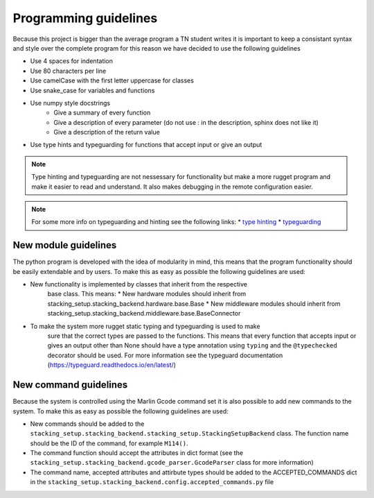 .. _programming_guidelines:

Programming guidelines
======================

Because this project is bigger than the average program a TN student writes
it is important to keep a consistant syntax and style over the complete program
for this reason we have decided to use the following guidelines

* Use 4 spaces for indentation
* Use 80 characters per line
* Use camelCase with the first letter uppercase for classes
* Use snake_case for variables and functions
* Use numpy style docstrings
    * Give a summary of every function
    * Give a description of every parameter (do not use : in the description, sphinx does not like it)
    * Give a description of the return value
* Use type hints and typeguarding for functions that accept input or give an output

.. note::

    Type hinting and typeguarding are not nessessary for functionality but make a more rugget
    program and make it easier to read and understand. It also makes debugging in the remote configuration
    easier.

.. note::

    For some more info on typeguarding and hinting see the following links:
    * `type hinting <https://docs.python.org/3/library/typing.html>`_
    * `typeguarding <https://pypi.org/project/typeguard/>`_

New module guidelines
---------------------

The python program is developed with the idea of modularity in mind, this means
that the program functionality should be easily extendable and by users. To make
this as easy as possible the following guidelines are used:

* New functionality is implemented by classes that inherit from the respective
    base class. This means:
    * New hardware modules should inherit from stacking_setup.stacking_backend.hardware.base.Base
    * New middleware modules should inherit from stacking_setup.stacking_backend.middleware.base.BaseConnector
* To make the system more rugget static typing and typeguarding is used to make
    sure that the correct types are passed to the functions. This means that
    every function that accepts input or gives an output other than None should have 
    a type annotation using ``typing`` and the ``@typechecked`` decorator
    should be used. For more information see the typeguard documentation
    (https://typeguard.readthedocs.io/en/latest/)

New command guidelines
----------------------

Because the system is controlled using the Marlin Gcode command set it is also
possible to add new commands to the system. To make this as easy as possible the 
following guidelines are used:

* New commands should be added to the ``stacking_setup.stacking_backend.stacking_setup.StackingSetupBackend`` class. The function name should be the ID of the command, for example ``M114()``.
* The command function should accept the attributes in dict format (see the  ``stacking_setup.stacking_backend.gcode_parser.GcodeParser`` class for more information)
* The command name, accepted attributes and attirbute types should be added to the ACCEPTED_COMMANDS dict in the ``stacking_setup.stacking_backend.config.accepted_commands.py`` file